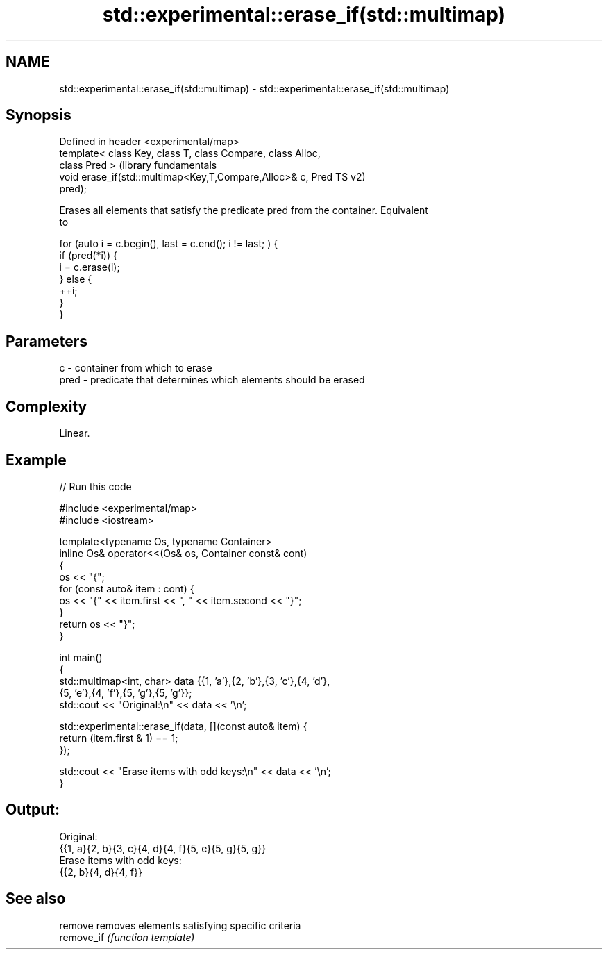 .TH std::experimental::erase_if(std::multimap) 3 "2021.11.17" "http://cppreference.com" "C++ Standard Libary"
.SH NAME
std::experimental::erase_if(std::multimap) \- std::experimental::erase_if(std::multimap)

.SH Synopsis
   Defined in header <experimental/map>
   template< class Key, class T, class Compare, class Alloc,
   class Pred >                                                   (library fundamentals
   void erase_if(std::multimap<Key,T,Compare,Alloc>& c, Pred      TS v2)
   pred);

   Erases all elements that satisfy the predicate pred from the container. Equivalent
   to

 for (auto i = c.begin(), last = c.end(); i != last; ) {
   if (pred(*i)) {
     i = c.erase(i);
   } else {
     ++i;
   }
 }

.SH Parameters

   c    - container from which to erase
   pred - predicate that determines which elements should be erased

.SH Complexity

   Linear.

.SH Example


// Run this code

 #include <experimental/map>
 #include <iostream>

 template<typename Os, typename Container>
 inline Os& operator<<(Os& os, Container const& cont)
 {
     os << "{";
     for (const auto& item : cont) {
         os << "{" << item.first << ", " << item.second << "}";
     }
     return os << "}";
 }

 int main()
 {
     std::multimap<int, char> data {{1, 'a'},{2, 'b'},{3, 'c'},{4, 'd'},
                                    {5, 'e'},{4, 'f'},{5, 'g'},{5, 'g'}};
     std::cout << "Original:\\n" << data << '\\n';

     std::experimental::erase_if(data, [](const auto& item) {
         return (item.first & 1) == 1;
     });

     std::cout << "Erase items with odd keys:\\n" << data << '\\n';
 }

.SH Output:

 Original:
 {{1, a}{2, b}{3, c}{4, d}{4, f}{5, e}{5, g}{5, g}}
 Erase items with odd keys:
 {{2, b}{4, d}{4, f}}

.SH See also

   remove    removes elements satisfying specific criteria
   remove_if \fI(function template)\fP
